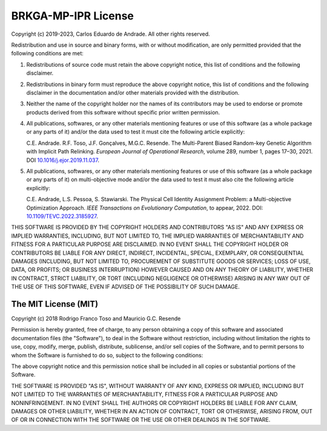BRKGA-MP-IPR License
====================

Copyright (c) 2019-2023, Carlos Eduardo de Andrade. All other rights reserved.

Redistribution and use in source and binary forms, with or without
modification, are only permitted provided that the following conditions are
met:

1. Redistributions of source code must retain the above copyright notice, this
   list of conditions and the following disclaimer.

2. Redistributions in binary form must reproduce the above copyright notice,
   this list of conditions and the following disclaimer in the documentation
   and/or other materials provided with the distribution.

3. Neither the name of the copyright holder nor the names of its contributors
   may be used to endorse or promote products derived from this software
   without specific prior written permission.

4. All publications, softwares, or any other materials mentioning features or
   use of this software (as a whole package or any parts of it) and/or the data
   used to test it must cite the following article explicitly:

   .. container:: colored-container

      C.E. Andrade. R.F. Toso, J.F. Gonçalves, M.G.C. Resende. The Multi-Parent
      Biased Random-key Genetic Algorithm with Implicit Path Relinking.
      *European Journal of Operational Research*, volume 289, number 1,
      pages 17–30, 2021.
      DOI `10.1016/j.ejor.2019.11.037 <https://doi.org/10.1016/j.ejor.2019.11.037>`_.

5. All publications, softwares, or any other materials mentioning features or
   use of this software (as a whole package or any parts of it) on
   multi-objective mode and/or the data used to test it must also cite the
   following article explicitly:

   .. container:: colored-container

      C.E. Andrade, L.S. Pessoa, S. Stawiarski. The Physical Cell Identity
      Assignment Problem: a Multi-objective Optimization Approach.
      *IEEE Transactions on Evolutionary Computation*, to appear, 2022.
      DOI: `10.1109/TEVC.2022.3185927 <https://doi.org/10.1109/TEVC.2022.3185927>`_.

THIS SOFTWARE IS PROVIDED BY THE COPYRIGHT HOLDERS AND CONTRIBUTORS "AS IS" AND
ANY EXPRESS OR IMPLIED WARRANTIES, INCLUDING, BUT NOT LIMITED TO, THE IMPLIED
WARRANTIES OF MERCHANTABILITY AND FITNESS FOR A PARTICULAR PURPOSE ARE
DISCLAIMED. IN NO EVENT SHALL THE COPYRIGHT HOLDER OR CONTRIBUTORS BE LIABLE
FOR ANY DIRECT, INDIRECT, INCIDENTAL, SPECIAL, EXEMPLARY, OR CONSEQUENTIAL
DAMAGES (INCLUDING, BUT NOT LIMITED TO, PROCUREMENT OF SUBSTITUTE GOODS OR
SERVICES; LOSS OF USE, DATA, OR PROFITS; OR BUSINESS INTERRUPTION) HOWEVER
CAUSED AND ON ANY THEORY OF LIABILITY, WHETHER IN CONTRACT, STRICT LIABILITY,
OR TORT (INCLUDING NEGLIGENCE OR OTHERWISE) ARISING IN ANY WAY OUT OF THE USE
OF THIS SOFTWARE, EVEN IF ADVISED OF THE POSSIBILITY OF SUCH DAMAGE.

The MIT License (MIT)
~~~~~~~~~~~~~~~~~~~~~

Copyright (c) 2018
Rodrigo Franco Toso and Mauricio G.C. Resende

Permission is hereby granted, free of charge, to any person obtaining a copy of
this software and associated documentation files (the "Software"), to deal in
the Software without restriction, including without limitation the rights to
use, copy, modify, merge, publish, distribute, sublicense, and/or sell copies
of the Software, and to permit persons to whom the Software is furnished to do
so, subject to the following conditions:

The above copyright notice and this permission notice shall be included in all
copies or substantial portions of the Software.

THE SOFTWARE IS PROVIDED "AS IS", WITHOUT WARRANTY OF ANY KIND, EXPRESS OR
IMPLIED, INCLUDING BUT NOT LIMITED TO THE WARRANTIES OF MERCHANTABILITY,
FITNESS FOR A PARTICULAR PURPOSE AND NONINFRINGEMENT. IN NO EVENT SHALL THE
AUTHORS OR COPYRIGHT HOLDERS BE LIABLE FOR ANY CLAIM, DAMAGES OR OTHER
LIABILITY, WHETHER IN AN ACTION OF CONTRACT, TORT OR OTHERWISE, ARISING FROM,
OUT OF OR IN CONNECTION WITH THE SOFTWARE OR THE USE OR OTHER DEALINGS IN THE
SOFTWARE.
